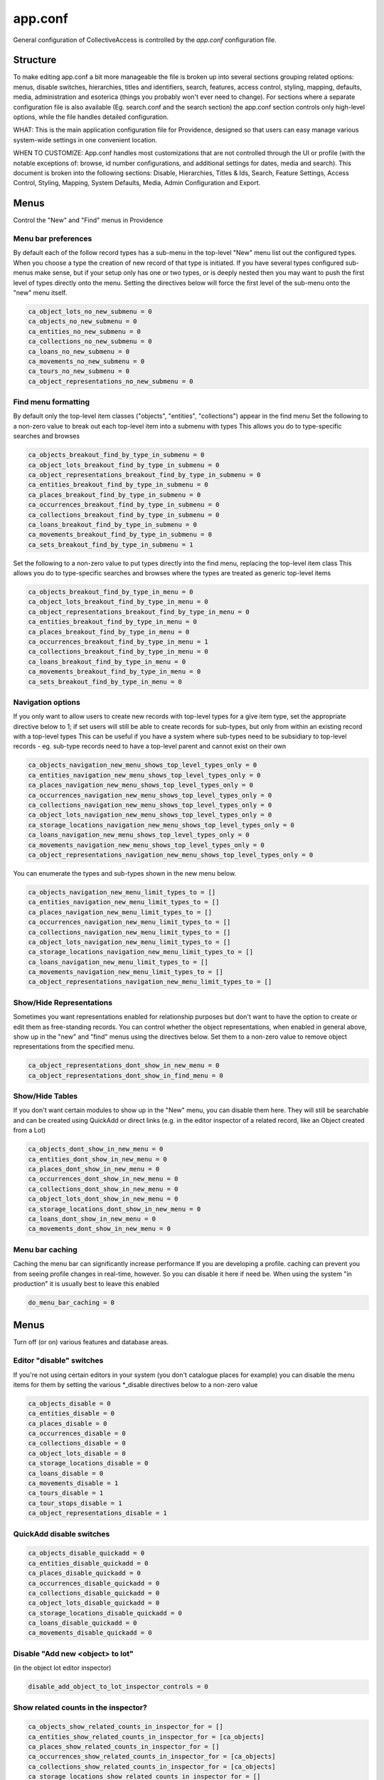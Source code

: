 app.conf
========

General configuration of CollectiveAccess is controlled by the *app.conf* configuration file.

Structure
-----------
To make editing app.conf a bit more manageable the file is broken up into several sections grouping related options: menus, disable switches, hierarchies, titles and identifiers, search, features, access control, styling, mapping, defaults, media, administration and esoterica (things you probably won't ever need to change). For sections where a separate configuration file is also available (Eg. search.conf and the search section) the app.conf section controls only high-level options, while the  file handles detailed configuration.


WHAT: This is the main application configuration file for Providence, designed so that users can easy manage various system-wide settings in one convenient location.

WHEN TO CUSTOMIZE:  App.conf handles most customizations that are not controlled through the UI or profile (with the notable exceptions of: browse, id number configurations, and additional settings for dates, media and search). This document is broken into the following sections: Disable, Hierarchies, Titles & Ids, Search, Feature Settings, Access Control, Styling, Mapping, System Defaults, Media, Admin Configuration and Export.


Menus
-----

Control the "New" and "Find" menus in Providence


Menu bar preferences
^^^^^^^^^^^^^^^^^^^^


By default each of the follow record types has a sub-menu in the top-level "New" menu
list out the configured types. When you choose a type the creation of new record of that type
is initiated. If you have several types configured sub-menus make sense, but if your setup only
has one or two types, or is deeply nested then you may want to push the first level of types
directly onto the menu. Setting the directives below will force the first level of the sub-menu onto
the "new" menu itself.

.. code-block:: none

	ca_object_lots_no_new_submenu = 0
	ca_objects_no_new_submenu = 0
	ca_entities_no_new_submenu = 0
	ca_collections_no_new_submenu = 0
	ca_loans_no_new_submenu = 0
	ca_movements_no_new_submenu = 0
	ca_tours_no_new_submenu = 0
	ca_object_representations_no_new_submenu = 0

Find menu formatting
^^^^^^^^^^^^^^^^^^^^

By default only the top-level item classes ("objects", "entities", "collections") appear in the find menu
Set the following to a non-zero value to break out each top-level item into a submenu with types
This allows you do to type-specific searches and browses

.. code-block:: none

	ca_objects_breakout_find_by_type_in_submenu = 0
	ca_object_lots_breakout_find_by_type_in_submenu = 0
	ca_object_representations_breakout_find_by_type_in_submenu = 0
	ca_entities_breakout_find_by_type_in_submenu = 0
	ca_places_breakout_find_by_type_in_submenu = 0
	ca_occurrences_breakout_find_by_type_in_submenu = 0
	ca_collections_breakout_find_by_type_in_submenu = 0
	ca_loans_breakout_find_by_type_in_submenu = 0
	ca_movements_breakout_find_by_type_in_submenu = 0
	ca_sets_breakout_find_by_type_in_submenu = 1

Set the following to a non-zero value to put types directly into the find menu, replacing the top-level item class
This allows you do to type-specific searches and browses where the types are treated as generic top-level items

.. code-block:: none

	ca_objects_breakout_find_by_type_in_menu = 0
	ca_object_lots_breakout_find_by_type_in_menu = 0
	ca_object_representations_breakout_find_by_type_in_menu = 0
	ca_entities_breakout_find_by_type_in_menu = 0
	ca_places_breakout_find_by_type_in_menu = 0
	ca_occurrences_breakout_find_by_type_in_menu = 1
	ca_collections_breakout_find_by_type_in_menu = 0
	ca_loans_breakout_find_by_type_in_menu = 0
	ca_movements_breakout_find_by_type_in_menu = 0
	ca_sets_breakout_find_by_type_in_menu = 0

Navigation options
^^^^^^^^^^^^^^^^^^

If you only want to allow users to create new records with top-level types for
a give item type, set the appropriate directive below to 1; if set users will still be able
to create records for sub-types, but only from within an existing record with a top-level types
This can be useful if you have a system where sub-types need to be subsidiary to top-level records -
eg. sub-type records need to have a top-level parent and cannot exist on their own

.. code-block:: none

	ca_objects_navigation_new_menu_shows_top_level_types_only = 0
	ca_entities_navigation_new_menu_shows_top_level_types_only = 0
	ca_places_navigation_new_menu_shows_top_level_types_only = 0
	ca_occurrences_navigation_new_menu_shows_top_level_types_only = 0
	ca_collections_navigation_new_menu_shows_top_level_types_only = 0
	ca_object_lots_navigation_new_menu_shows_top_level_types_only = 0
	ca_storage_locations_navigation_new_menu_shows_top_level_types_only = 0
	ca_loans_navigation_new_menu_shows_top_level_types_only = 0
	ca_movements_navigation_new_menu_shows_top_level_types_only = 0
	ca_object_representations_navigation_new_menu_shows_top_level_types_only = 0

You can enumerate the types and sub-types shown in the new menu below.

.. code-block:: none

	ca_objects_navigation_new_menu_limit_types_to = []
	ca_entities_navigation_new_menu_limit_types_to = []
	ca_places_navigation_new_menu_limit_types_to = []
	ca_occurrences_navigation_new_menu_limit_types_to = []
	ca_collections_navigation_new_menu_limit_types_to = []
	ca_object_lots_navigation_new_menu_limit_types_to = []
	ca_storage_locations_navigation_new_menu_limit_types_to = []
	ca_loans_navigation_new_menu_limit_types_to = []
	ca_movements_navigation_new_menu_limit_types_to = []
	ca_object_representations_navigation_new_menu_limit_types_to = []


Show/Hide Representations
^^^^^^^^^^^^^^^^^^^^^^^^^

Sometimes you want representations enabled for relationship purposes but don't want
to have the option to create or edit them as free-standing records. You can control
whether the object representations, when enabled in general above, show up in the "new"
and "find" menus using the directives below. Set them to a non-zero value to remove
object representations from the specified menu.

.. code-block:: none

	ca_object_representations_dont_show_in_new_menu = 0
	ca_object_representations_dont_show_in_find_menu = 0


Show/Hide Tables
^^^^^^^^^^^^^^^^

If you don't want certain modules to show up in the "New" menu, you can disable them
here. They will still be searchable and can be created using QuickAdd or direct links
(e.g. in the editor inspector of a related record, like an Object created from a Lot)

.. code-block:: none

	ca_objects_dont_show_in_new_menu = 0
	ca_entities_dont_show_in_new_menu = 0
	ca_places_dont_show_in_new_menu = 0
	ca_occurrences_dont_show_in_new_menu = 0
	ca_collections_dont_show_in_new_menu = 0
	ca_object_lots_dont_show_in_new_menu = 0
	ca_storage_locations_dont_show_in_new_menu = 0
	ca_loans_dont_show_in_new_menu = 0
	ca_movements_dont_show_in_new_menu = 0

Menu bar caching
^^^^^^^^^^^^^^^^

Caching the menu bar can significantly increase performance
If you are developing a profile. caching can prevent you from seeing profile
changes in real-time, however. So you can disable it here if need be. When using
the system "in production" it is usually best to leave this enabled

.. code-block:: none

	do_menu_bar_caching = 0

Menus
-----

Turn off (or on) various features and database areas.

Editor "disable" switches
^^^^^^^^^^^^^^^^^^^^^^^^^

If you're not using certain editors in your system (you don't catalogue places for example)
you can disable the menu items for them by setting the various \*_disable directives below to a non-zero value

.. code-block:: none

	ca_objects_disable = 0
	ca_entities_disable = 0
	ca_places_disable = 0
	ca_occurrences_disable = 0
	ca_collections_disable = 0
	ca_object_lots_disable = 0
	ca_storage_locations_disable = 0
	ca_loans_disable = 0
	ca_movements_disable = 1
	ca_tours_disable = 1
	ca_tour_stops_disable = 1
	ca_object_representations_disable = 1

QuickAdd disable switches
^^^^^^^^^^^^^^^^^^^^^^^^^

.. code-block:: none

	ca_objects_disable_quickadd = 0
	ca_entities_disable_quickadd = 0
	ca_places_disable_quickadd = 0
	ca_occurrences_disable_quickadd = 0
	ca_collections_disable_quickadd = 0
	ca_object_lots_disable_quickadd = 0
	ca_storage_locations_disable_quickadd = 0
	ca_loans_disable_quickadd = 0
	ca_movements_disable_quickadd = 0

Disable "Add new <object> to lot"
^^^^^^^^^^^^^^^^^^^^^^^^^^^^^^^^^
(in the object lot editor inspector)

.. code-block:: none

	disable_add_object_to_lot_inspector_controls = 0

Show related counts in the inspector?
^^^^^^^^^^^^^^^^^^^^^^^^^^^^^^^^^^^^^

.. code-block:: none

	ca_objects_show_related_counts_in_inspector_for = []
	ca_entities_show_related_counts_in_inspector_for = [ca_objects]
	ca_places_show_related_counts_in_inspector_for = []
	ca_occurrences_show_related_counts_in_inspector_for = [ca_objects]
	ca_collections_show_related_counts_in_inspector_for = [ca_objects]
	ca_storage_locations_show_related_counts_in_inspector_for = []
	ca_loans_show_related_counts_in_inspector_for = []
	ca_movements_show_related_counts_in_inspector_for = []
	ca_tour_stops_show_related_counts_in_inspector_for = []

Show "add child record" control in editor inspector?
^^^^^^^^^^^^^^^^^^^^^^^^^^^^^^^^^^^^^^^^^^^^^^^^^^^^

.. code-block:: none

	ca_objects_show_add_child_control_in_inspector = 0
	ca_entities_show_add_child_control_in_inspector = 0
	ca_places_show_add_child_control_in_inspector = 1
	ca_occurrences_show_add_child_control_in_inspector = 0
	ca_collections_show_add_child_control_in_inspector = 1
	ca_storage_locations_show_add_child_control_in_inspector = 1
	ca_loans_show_add_child_control_in_inspector = 0
	ca_movements_show_add_child_control_in_inspector = 0
	ca_tour_stops_show_add_child_control_in_inspector = 0

Set duplication disable
^^^^^^^^^^^^^^^^^^^^^^^

If you want to disable the ability to duplicate all items in a set across the board set this

.. code-block:: none

	ca_sets_disable_duplication_of_items = 0

Set type controls
^^^^^^^^^^^^^^^^^

.. code-block:: none

	enable_set_type_controls = 0

Hierarchies
-----------

Settings for hierarchical properties and display.

Strict type hierarchies
^^^^^^^^^^^^^^^^^^^^^^^

When fully enabled, top-level records may only be created with top-level types, and sub-records may only be created
with types that are direct sub-types of the parent's type. This ensures conformance with the type hierarchy. So
if you have an object type hierarchy like this:

Book
	Page
		Figure
			Frontspiece

... then top-level records can only be of type "Book." Sub-records of books may only be "Page" or "Frontspiece";
and sub-records of "Page" can be "Figure." "Frontspiece" may not take sub-records.

We partially enabled, top-level records may only be created with top-level types, but sub-records may be of *any*
type below the top-level type, not just direct sub-types. In the example above, the sub-records of a "book" can be
of type "Page", "Figure" or Frontspiece; sub-records of a "Page" may be only of type "Figure."

When disabled, all types are allowed anywhere.

The type hierarchy behavior can be independently for each type of hierarchical record.
Set to 1 to fully enable, 0 to disable and ~ (tilde character) to partially enable restrictions.

.. code-block:: none

	ca_objects_enforce_strict_type_hierarchy = 0
	ca_entities_enforce_strict_type_hierarchy = 0
	ca_places_enforce_strict_type_hierarchy = 0
	ca_occurrences_enforce_strict_type_hierarchy = 0
	ca_collections_enforce_strict_type_hierarchy = 0
	ca_storage_locations_enforce_strict_type_hierarchy = 0
	ca_loans_enforce_strict_type_hierarchy = 0
	ca_tour_stops_enforce_strict_type_hierarchy = 0
	ca_list_items_enforce_strict_type_hierarchy = 0

Hierarchy browser items
^^^^^^^^^^^^^^^^^^^^^^^

.. code-block:: none

	ca_objects_hierarchy_browser_display_settings = ^ca_objects.preferred_labels.name (^ca_objects.idno)
	ca_object_lots_hierarchy_browser_display_settings = ^ca_object_lots.preferred_labels (^ca_object_lots.idno_stub)
	ca_entities_hierarchy_browser_display_settings = ^ca_entities.preferred_labels (^ca_entities.idno)
	ca_places_hierarchy_browser_display_settings = ^ca_places.preferred_labels (^ca_places.idno)
	ca_occurrences_hierarchy_browser_display_settings = ^ca_occurrences.preferred_labels (^ca_occurrences.idno)
	ca_collections_hierarchy_browser_display_settings = ^ca_collections.preferred_labels (^ca_collections.idno)
	ca_list_hierarchy_browser_display_settings = ^ca_lists.preferred_labels.name (^ca_lists.list_code)
	ca_list_items_hierarchy_browser_display_settings = ^ca_list_items.preferred_labels.name_plural (^ca_list_items.idno)
	ca_storage_locations_hierarchy_browser_display_settings = ^ca_storage_locations.preferred_labels (^ca_storage_locations.idno)
	ca_tour_stops_hierarchy_browser_display_settings = ^ca_tour_stops.preferred_labels (^ca_tour_stops.idno)
	ca_relationship_types_hierarchy_browser_display_settings = ^ca_relationship_types.preferred_labels (^ca_relationship_types.type_code)
	ca_loans_hierarchy_browser_display_settings = ^ca_loans.preferred_labels (^ca_loans.idno)
	ca_movements_hierarchy_browser_display_settings = ^ca_movements.preferred_labels (^ca_movements.idno)

.. code-block:: none

	ca_objects_hierarchy_browser_sort_values = [ca_objects.idno_sort]
	ca_objects_hierarchy_browser_sort_direction = asc
	ca_object_lots_hierarchy_browser_sort_values = [ca_object_lots.idno_stub_sort]
	ca_object_lots_hierarchy_browser_sort_direction = asc
	ca_entities_hierarchy_browser_sort_values = [ca_entities.preferred_labels.surname, ca_entities.preferred_labels.forename]
	ca_entities_hierarchy_browser_sort_direction = asc
	ca_places_hierarchy_browser_sort_values = [ca_places.rank, ca_places.preferred_labels.name_sort]
	ca_places_hierarchy_browser_sort_direction = asc
	ca_occurrences_hierarchy_browser_sort_values = [ca_occurrences.preferred_labels.name_sort]
	ca_occurrences_hierarchy_browser_sort_direction = asc
	ca_collections_hierarchy_browser_sort_values = [ca_collections.rank, ca_collections.preferred_labels.name_sort]
	ca_collections_hierarchy_browser_sort_direction = asc
	ca_list_items_hierarchy_browser_sort_values = [ca_list_items.preferred_labels.name_sort_plural]
	ca_list_items_hierarchy_browser_sort_direction = asc
	ca_list_items_hierarchy_browser_disabled_items_mode = disabled
	ca_storage_locations_hierarchy_browser_sort_values = [ca_storage_locations.rank, ca_storage_locations.preferred_labels.name_sort]
	ca_storage_locations_hierarchy_browser_sort_direction = asc
	ca_storage_locations_hierarchy_browser_disabled_items_mode = disabled
	ca_tour_stops_hierarchy_browser_sort_values = [ca_tour_stops.preferred_labels.name_sort]
	ca_tour_stops_hierarchy_browser_sort_direction = asc
	ca_relationship_types_hierarchy_browser_sort_values = [ca_relationship_types.preferred_labels.typename]
	ca_relationship_types_hierarchy_browser_sort_direction = asc
	ca_loans_hierarchy_browser_sort_values = [ca_loans.preferred_labels.name_sort]
	ca_loans_hierarchy_browser_sort_direction = asc
	ca_movements_hierarchy_browser_sort_values = [ca_movements.preferred_labels.name_sort]
	ca_movements_hierarchy_browser_sort_direction = asc

Collection hierarchies on the Summary screen
^^^^^^^^^^^^^^^^^^^^^^^^^^^^^^^^^^^^^^^^^^^^

The summary screen includes a visual hierarchy by default for hierarchical collections.
Use these directives to set the sort value for the hierarchical display, as well as the display
template used for format data. If nothing is set below the system will default to the settings
outlined in ca_collections_hierarchy_browser_sort_values.

.. code-block:: none

	ca_collections_hierarchy_summary_display_settings =
	ca_collections_hierarchy_summary_sort_values =
	ca_objects_hierarchy_summary_display_settings =
	ca_collections_hierarchy_summary_show_full_object_hierarachy = 0

Show/Hide hierarchy root (Storage Locations & Places)
^^^^^^^^^^^^^^^^^^^^^^^^^^^^^^^^^^^^^^^^^^^^^^^^^^^^^

Hide hierarchy root for storage locations or places in New and Find screens
Note that if you haven't added any items to the hierarchies yet, enabling
this might prevent you from doing so (because you can't select a parent).

.. code-block:: none

	ca_storage_locations_hierarchy_browser_hide_root = 0
	ca_places_locations_hierarchy_browser_hide_root = 0

Show/Hide child records in search/browse results
^^^^^^^^^^^^^^^^^^^^^^^^^^^^^^^^^^^^^^^^^^^^^^^^

Normally all results, regardless of their position in a hierarchy are displayed
in search/browse results. Set this option for alternative policies. Possible
settings are:

.. csv-table::
   :widths: auto
   :header-rows: 1
   :file: configuration_app_conf_hierarchies_table.csv

"alwaysShow" is the default.

While this option may be set for any table, it is typically used only for objects.

.. code-block:: none

	ca_objects_children_display_mode_in_results = alwaysShow

Enable display of collections and objects as a single hierarchy
^^^^^^^^^^^^^^^^^^^^^^^^^^^^^^^^^^^^^^^^^^^^^^^^^^^^^^^^^^^^^^^

.. code-block:: none

	ca_objects_x_collections_hierarchy_enabled = 1
	ca_objects_x_collections_hierarchy_relationship_type =
	ca_objects_x_collections_hierarchy_disable_object_collection_idno_inheritance =

Titles + IDs
------------

Set whether or not titles and identifiers are required and unique.

Require input id number value to conform to format? (0=no, 1=yes)
^^^^^^^^^^^^^^^^^^^^^^^^^^^^^^^^^^^^^^^^^^^^^^^^^^^^^^^^^^^^^^^^^

.. code-block:: none

	require_valid_id_number_for_ca_objects = 0
	require_valid_id_number_for_ca_object_lots = 0
	require_valid_id_number_for_ca_entities = 1
	require_valid_id_number_for_ca_places = 1
	require_valid_id_number_for_ca_collections = 1
	require_valid_id_number_for_ca_occurrences = 1
	require_valid_id_number_for_ca_loans = 0
	require_valid_id_number_for_ca_movements = 0
	require_valid_id_number_for_ca_tours = 0
	require_valid_id_number_for_ca_tour_stops = 0
	require_valid_id_number_for_ca_object_representations = 0
	require_valid_id_number_for_ca_storage_locations = 0

Allow dupe id numbers? (0=no, 1=yes)
^^^^^^^^^^^^^^^^^^^^^^^^^^^^^^^^^^^^

.. code-block:: none

	allow_duplicate_id_number_for_ca_objects = 1
	allow_duplicate_id_number_for_ca_object_lots = 1
	allow_duplicate_id_number_for_ca_entities = 1
	allow_duplicate_id_number_for_ca_places = 1
	allow_duplicate_id_number_for_ca_collections= 1
	allow_duplicate_id_number_for_ca_occurrences= 1
	allow_duplicate_id_number_for_ca_list_items= 1
	allow_duplicate_id_number_for_ca_loans= 0
	allow_duplicate_id_number_for_ca_movements= 0
	allow_duplicate_id_number_for_ca_tours= 0
	allow_duplicate_id_number_for_ca_tour_stops= 0
	allow_duplicate_id_number_for_ca_object_representations = 1
	allow_duplicate_id_number_for_ca_storage_locations = 1

Allow dupe labels? (0=no, 1=yes)
^^^^^^^^^^^^^^^^^^^^^^^^^^^^^^^^
If set to no, then atttempting to save records with a label already
in use by another record will fail

.. code-block:: none

	allow_duplicate_labels_for_ca_objects = 1
	allow_duplicate_labels_for_ca_object_lots = 1
	allow_duplicate_labels_for_ca_entities = 0
	allow_duplicate_labels_for_ca_places = 1
	allow_duplicate_labels_for_ca_collections= 0
	allow_duplicate_labels_for_ca_occurrences= 0
	allow_duplicate_labels_for_ca_storage_locations= 1
	allow_duplicate_labels_for_ca_list_items= 1
	allow_duplicate_labels_for_ca_loans = 1
	allow_duplicate_labels_for_ca_movements= 1
	allow_duplicate_labels_for_ca_object_representations= 1
	allow_duplicate_labels_for_ca_relationship_types= 1
	allow_duplicate_labels_for_ca_set_items= 1
	allow_duplicate_labels_for_ca_search_forms= 1
	allow_duplicate_labels_for_ca_bundle_displays= 1
	allow_duplicate_labels_for_ca_metadata_alert_rules = 1
	allow_duplicate_labels_for_ca_editor_uis= 1
	allow_duplicate_labels_for_ca_editor_ui_screens= 1
	allow_duplicate_labels_for_ca_tours= 1
	allow_duplicate_labels_for_ca_tour_stops= 1

Entity dupe name?
^^^^^^^^^^^^^^^^^
Set this to 1 if you want to display a warning when a new entity with
a name that already exists (preferred or nonpreferred) is about to be created

.. code-block:: none

	ca_entities_warn_when_preferred_label_exists = 0

Require preferred label? (0=no, 1=yes)
^^^^^^^^^^^^^^^^^^^^^^^^^^^^^^^^^^^^^^

If set to yes, then attempting to save records without a preferred label
will fail. If set to no (default) then attempting to save a record without
a preferred label will automatically set the preferred label to "[BLANK]"

.. code-block:: none

	require_preferred_label_for_ca_objects = 0
	require_preferred_label_for_ca_object_lots = 0
	require_preferred_label_for_ca_entities = 0
	require_preferred_label_for_ca_places = 0
	require_preferred_label_for_ca_collections = 0
	require_preferred_label_for_ca_occurrences = 0
	require_preferred_label_for_ca_storage_locations = 0
	require_preferred_label_for_ca_list_items = 0
	require_preferred_label_for_ca_loans = 0
	require_preferred_label_for_ca_movements = 0
	require_preferred_label_for_ca_object_representations = 0
	require_preferred_label_for_ca_relationship_types = 0
	require_preferred_label_for_ca_set_items = 0
	require_preferred_label_for_ca_search_forms = 0
	require_preferred_label_for_ca_bundle_displays = 0
	require_preferred_label_for_ca_editor_uis = 0
	require_preferred_label_for_ca_editor_ui_screens = 0
	require_preferred_label_for_ca_tours = 0
	require_preferred_label_for_ca_tour_stops = 0

Require preferred label value be present in a list
^^^^^^^^^^^^^^^^^^^^^^^^^^^^^^^^^^^^^^^^^^^^^^^^^^

If set to a valid list code then any entered label value must match
a preferred label for an item in that list.

.. code-block:: none

	preferred_label_for_ca_objects_must_be_in_list =
	preferred_label_for_ca_object_lots_must_be_in_list =
	preferred_label_for_ca_entities_must_be_in_list =
	preferred_label_for_ca_places_must_be_in_list =
	preferred_label_for_ca_collections_must_be_in_list =
	preferred_label_for_ca_occurrences_must_be_in_list =
	preferred_label_for_ca_storage_locations_must_be_in_list =
	preferred_label_for_ca_list_items_must_be_in_list =
	preferred_label_for_ca_loans_must_be_in_list =
	preferred_label_for_ca_movements_must_be_in_list =
	preferred_label_for_ca_object_representations_must_be_in_list =
	preferred_label_for_ca_relationship_types_must_be_in_list =
	preferred_label_for_ca_set_items_must_be_in_list =
	preferred_label_for_ca_search_forms_must_be_in_list =
	preferred_label_for_ca_bundle_displays_must_be_in_list =
	preferred_label_for_ca_editor_uis_must_be_in_list =
	preferred_label_for_ca_editor_ui_screens_must_be_in_list =
	preferred_label_for_ca_tours_must_be_in_list =
	preferred_label_for_ca_tour_stops_must_be_in_list =

Allow automated renumbering objects with lot idno + sequence number?
^^^^^^^^^^^^^^^^^^^^^^^^^^^^^^^^^^^^^^^^^^^^^^^^^^^^^^^^^^^^^^^^^^^^
(when object number don't conform to that format)

If you're managing lots with related object-level records and the lot and
object numbering get out of sync (because you change the lot number after
the fact, for example) then this can be useful. But it can also be dangerous in the
sense that letting cataloguers renumber sets of objects at a click may not be the
idea. Only enable this if you need it. Keep in mind that the automated renumbering format
is fixed at lot <lot identifier> + <separator> + <sequential number starting from one>. So if
your lot number is 2010.10 and your separator is '.', then objects will be numbered 2010.10.1,
2010.10.2, 2010.10.3, etc.

.. code-block:: none

	allow_automated_renumbering_of_objects_in_a_lot = 0

Label-less objects
^^^^^^^^^^^^^^^^^^

If you don't want to specify preferred labels for objects set this to a non-zero value
This can be useful for collections where individual items lack working names, such as in
paleontology.

.. code-block:: none

	ca_objects_dont_use_labels = 0

Label-specific sort
^^^^^^^^^^^^^^^^^^^

Set to assume a specific language when generating sortable titles regardless of the locale set for the title. This can be useful when content
has been entered specific (or accurate) locale settings. The value can be a specific locale (Ex. "en_US") or a language code (Ex. "en")

.. code-block:: none

	use_locale_for_sortable_titles =

Search
------

Search engine configuration
^^^^^^^^^^^^^^^^^^^^^^^^^^^

.. code-block:: none

	search_engine_plugin = SqlSearch

Browse Panel Styles
^^^^^^^^^^^^^^^^^^^
(for best results, choose a number between 1 and 5)

.. code-block:: none

	browse_row_size = 4

Quicksearch - order and results ("live" search in search box in header)
^^^^^^^^^^^^^^^^^^^^^^^^^^^^^^^^^^^^^^^^^^^^^^^^^^^^^^^^^^^^^^^^^^^^^^^

What sorts of results does Quicksearch return?
List table names here to include them in the search, in the order they should appear. This is only the default
display configuration, which can be overriden by user preferences. Syntax is ca_table/type, i.e ca_objects/video

.. code-block:: none

	quicksearch_default_results = [ca_objects, ca_entities, ca_places, ca_occurrences, ca_collections, ca_object_lots, ca_storage_locations, ca_loans, ca_movements, ca_tours, ca_tour_stops]

Quicksearch - break out by type?
^^^^^^^^^^^^^^^^^^^^^^^^^^^^^^^^

What table types are broken out in the result list? Syntax is list within square brackets, i.e [ca_objects, ca_entities]

.. code-block:: none

	quicksearch_breakout_by_type =

Restrict facets shown to specific facet groups?

.. code-block:: none

	<table_name>_browse_facet_group limits facets on the main browse landing page
	<table_name>_refine_facet_group limits facets in the "refine" browse on detail pages
	<table_name>_search_refine_facet_group limits facets in the "refine" browse on search results

.. code-block:: none

	ca_objects_browse_facet_group = main
	ca_objects_refine_facet_group = refine
	ca_objects_search_refine_facet_group = refine

One table search
^^^^^^^^^^^^^^^^

If set to a controller in the "find" module, will use that for quicksearch rather
than the regular "Quicksearch" controller. This is useful for having the Quicksearch
operate on a single table

.. code-block:: none

	one_table_search =

Out of process search indexing
^^^^^^^^^^^^^^^^^^^^^^^^^^^^^^
Switch to disable out of process search indexing

.. code-block:: none

	disable_out_of_process_search_indexing = 0

Hostname to use when triggering out of process indexing
By default the site hostname configured in setup.php is used but you can override it
here if the hostname resolvable on the server differs from that used for incoming requests
out_of_process_search_indexing_hostname =

Caption formatting for search/browse "thumbnail" results
^^^^^^^^^^^^^^^^^^^^^^^^^^^^^^^^^^^^^^^^^^^^^^^^^^^^^^^^

Set a display template here to customize display of captions under thumbnails in the thumbnail result view. The
template will be evaluated relative to each record in the result set.

.. code-block:: none

	ca_objects_results_thumbnail_caption_template = ^ca_objects.preferred_labels.name%truncate=27&ellipsis=1<br/><l>^ca_objects.idno</l>
	ca_occurrences_results_thumbnail_caption_template = ^ca_occurrences.preferred_labels.name%truncate=27&ellipsis=1<br/><l>^ca_occurrences.idno</l>
	ca_entities_results_thumbnail_caption_template = ^ca_entities.preferred_labels.name%truncate=27&ellipsis=1<br/><l>^ca_entities.idno</l>
	ca_collections_results_thumbnail_caption_template = ^ca_collections.preferred_labels.name%truncate=27&ellipsis=1<br/><l>^ca_collections.idno</l>

Features
--------

Settings related to various features such as: location tracking, deaccessioning, WorldCat, check in/check out and more.

Location tracking options
^^^^^^^^^^^^^^^^^^^^^^^^^

Direct object-location reference storage location tracking
(also set this for movement-based storage location tracking)

.. code-block:: none

	object_storage_location_tracking_relationship_type =

Movement-based storage location tracking
^^^^^^^^^^^^^^^^^^^^^^^^^^^^^^^^^^^^^^^^

.. code-block:: none

	movement_storage_location_tracking_relationship_type =
	movement_object_tracking_relationship_type =
	record_movement_information_when_moving_storage_location = 0
	movement_storage_location_date_element =

Deaccession options
^^^^^^^^^^^^^^^^^^^

.. code-block:: none

	deaccession_force_access_private = 1
	deaccession_dont_allow_editing = 0
	deaccession_use_disposal_date = 1

Library-style check-out of objects
^^^^^^^^^^^^^^^^^^^^^^^^^^^^^^^^^^
.. code-block:: none

	enable_library_services = 0
	enable_object_checkout = 0

User generated content
^^^^^^^^^^^^^^^^^^^^^^

.. code-block:: none

	enable_user_generated_content = 1

ResourceSpace import
^^^^^^^^^^^^^^^^^^^^
The ResourceSpace data importer allows records and media to be imported from a ResourceSpace Installation
The importer connects using a username and API Key that is unique to that user and can be found in the
edit user page under the Admin > Manage Users tab in ResourceSapce

Also required is the base URL for your ResourceSpace installation which all API calls are based on
This should be your root url + /api/

.. code-block:: none

	resourcespace_apis = {
		EXAMPLE_CARE_SYSTEM = {
			resourcespace_label = ,
			resourcespace_base_api_url = ,
			resourcespace_user =
		}
	}

WorldCat import
^^^^^^^^^^^^^^^

The data importer can access OCLC WorldCat via either their web service API or Z39.50 service.
Using the web service API requires that PHP be installed with libCURL support. Using Z39.50
requires that PHP be built with libyaz support (http://www.indexdata.com/yaz). Many PHP installations
have libCURL installed by default; most do not have libyaz installed.

The importer will connect ia Z39.50 if a username and password are configured below and libyaz is available, otherwise
the web service API will be used as a fallback, assuming a valid API key is configured below and libCURL is available.

.. code-block:: none

	worldcat_api_key = MY_WORLDCAT_API_KEY
	worldcat_z39.50_user =
	worldcat_z39.50_password =

Optionally mark WorldCat items already present in system using ISBN
To enable set "worlcat_isbn_element_code" to the ca_objects metadata element code containing the ISBN code for the book.
worlcat_isbn_element_code =

Display template used to format "ISBN present" message. Evaluated relative to the existing object.
You can use standard display template codes (eg. ^ca_objects.idno) to display details about the match.

.. code-block:: none

	worlcat_isbn_exists_template = <span class="caWorldCatExistingObjectIcon"><l><i class="fa fa-external-link" aria-hidden="true"></i></span></l>

Template formatting the "key" displayed below WorldCat query results. Use this to define any icons used  in the "worlcat_isbn_exists_template"

.. code-block:: none

	worlcat_isbn_exists_key = <div class="caWorldCatExistingObjectKey"><i class="fa fa-external-link" aria-hidden="true"></i> = Previously imported</div>

Taxonomy web services
^^^^^^^^^^^^^^^^^^^^^
To access the uBio taxonomic name service (http://www.ubio.org)
via a 'Taxonomy' attribute you must enter your uBio API keycode here
If you don't care about taxonomy (or even know what is it) then leave this as-is

.. code-block:: none

	ubio_keycode = enter_your_keycode_here

Flickr API
^^^^^^^^^^
.. code-block:: none

	flickr_api_key =

"Rich text" (aka. wysiwyg) editor options
^^^^^^^^^^^^^^^^^^^^^^^^^^^^^^^^^^^^^^^^^
You can read more about available text editor options here: http://docs.cksource.com/CKEditor_4.x/Developers_Guide/Toolbar

Defines options available in the toolbar

.. code-block:: none

	wysiwyg_editor_toolbar = {
		formatting = [Bold, Italic, Underline, Strike, -, Subscript, Superscript, Font, FontSize, TextColor],
		lists = [-, NumberedList, BulletedList, Outdent, Indent, Blockquote],
		links = [Link, Unlink, Anchor],
		misc = [SelectAll, Undo, Redo, -, Source, Maximize, Image, CALink]
	}

Defines options available in the toolbar

.. code-block:: none

	wysiwyg_content_editor_toolbar = {
		formatting = [Bold, Italic, Underline, Strike, -, Subscript, Superscript, Font, FontSize, TextColor],
		lists = [-, NumberedList, BulletedList, Outdent, Indent, Blockquote],
		links = [Link, Unlink, Anchor],
		misc = [SelectAll, Undo, Redo, -, Source, Maximize, Media, CALink]
	}

Enable dependent field visibility feature
^^^^^^^^^^^^^^^^^^^^^^^^^^^^^^^^^^^^^^^^^

See here for more information: http://docs.collectiveaccess.org/wiki/Dependent_Field_Visibility

.. code-block:: none

	enable_dependent_field_visibility = 0

Global template values (Pawtucket content management)
^^^^^^^^^^^^^^^^^^^^^^^^^^^^^^^^^^^^^^^^^^^^^^^^^^^^^

Globals are text values that may be set in the Pawtucket web UI and substituted
into any view template, including headers and footers. Values defined here
will be editable in the "Global Values Editor" (available to users with the can_edit_theme_global_values priv)
and usable in templates under their name (Eg. {{{operating_hours}}} in the example below).

Options controlling how the editor displays the value may be set for each global. Width and height control the size
of the element; usewysiwygeditor enables a "wysiwyg" rich text editor for formatted text.

.. code-block:: none

	global_template_values = {
		hours_of_operation = {
			name = Hours of operation,
			description = List current operating hours here,
			width = 600px,
			height = 150px,
			usewysiwygeditor = 0
		}
	}

Site page templates (Pawtucket content management)
^^^^^^^^^^^^^^^^^^^^^^^^^^^^^^^^^^^^^^^^^^^^^^^^^^

Allow PHP code in content-managed site pages

By default only value tags in the form {{{tag-name}}} are allowed in Pawtucket site page templates.
If you need the flexibility and power afforded by direct embedding of PHP code in your templates
set this option to a non-zero value. Note that enabling this option will allow execution of ANY
code embedded in the template on EVERY page load. Depending upon your point of view this is either a
feature or a security hole. It doesn't have to be a problem, but keep it in mind...

Note that this setting only affects page previews in Providence. To allow PHP code execution in Pawtucket
you must also set this option in your theme.

.. code-block:: none

	allow_php_in_site_page_templates = 0

Access Control
^^^^^^^^^^^^^^

Structural mechanisms that control who can see what, and how (optional).

Bundle-level access control
^^^^^^^^^^^^^^^^^^^^^^^^^^^

.. code-block:: none

	default_bundle_access_level = __CA_BUNDLE_ACCESS_EDIT__

Type-level access control
^^^^^^^^^^^^^^^^^^^^^^^^^

.. code-block:: none

	perform_type_access_checking = 0
	default_type_access_level = __CA_BUNDLE_ACCESS_EDIT__

Source-level access control
^^^^^^^^^^^^^^^^^^^^^^^^^^^

.. code-block:: none

	perform_source_access_checking = 0
	default_source_access_level = __CA_BUNDLE_ACCESS_EDIT__

Item-level access control
^^^^^^^^^^^^^^^^^^^^^^^^^

.. code-block:: none

	perform_item_level_access_checking = 0
	default_item_access_level = __CA_ACL_EDIT_DELETE_ACCESS__

You can control item-level access control support
for each type of item using these directives

.. code-block:: none

	ca_objects_dont_do_item_level_access_control = 0
	ca_object_lots_dont_do_item_level_access_control = 0
	ca_entities_dont_do_item_level_access_control = 0
	ca_places_dont_do_item_level_access_control = 0
	ca_occurrences_dont_do_item_level_access_control = 0
	ca_collections_dont_do_item_level_access_control = 0
	ca_lists_dont_do_item_level_access_control = 0
	ca_list_items_dont_do_item_level_access_control = 0
	ca_loans_dont_do_item_level_access_control = 0
	ca_movements_dont_do_item_level_access_control = 0
	ca_object_representations_dont_do_item_level_access_control = 0
	ca_representation_annotations_dont_do_item_level_access_control = 0
	ca_storage_locations_dont_do_item_level_access_control = 0
	ca_tours_dont_do_item_level_access_control = 0
	ca_tour_stops_dont_do_item_level_access_control = 0

Defaults for collection-to-object ACL inheritance settings
	Set to 1 to make default to inherit; 0 for default to be no inheritance

.. code-block:: none

	ca_collections_acl_inherit_from_parent_default = 0
	ca_objects_acl_inherit_from_ca_collections_default = 0
	ca_objects_acl_inherit_from_parent_default = 0

Administrator
^^^^^^^^^^^^^
User_id to consider "administrator" - not subject to access control measures.
By default, user_id=1 is considered administrator for convenience and compatbility with older
installations. You can make any user_id "administrator" if you want, however, if disable this completely
by setting it to a blank value.

.. code-block:: none

	administrator_user_id = 1

email user when account is activated in Manage > Access control?

.. code-block:: none

	email_user_when_account_activated = 0

Set Access
^^^^^^^^^^
If you want all users to see all sets regardless of ownership or access control set this to one
(Yes, some people apparently want to do this)

.. code-block:: none

	ca_sets_all_users_see_all_sets = 0

"Access" inheritance
^^^^^^^^^^^^^^^^^^^^
Allows child records to receive the "access" field value of their immediate parent. This can be useful when
you generally want child record access to mirror that of the parent, but with occasional cataloguer-defined exceptions

Currently only supported for ca_objects

.. code-block:: none

	ca_objects_allow_access_inheritance = 0

Default inheritance status for newly created ca_objects records

.. code-block:: none

	ca_objects_access_inheritance_default = 1

Styling
-------
Controls for visual elements such as logos, colors, etc. within the application and exported reports and labels

Theme configuration
^^^^^^^^^^^^^^^^^^^
To display your logo in the menu bar, upload it to the graphics/logos/ folder in the Default theme
directory and enter the filename below.  For the best results, your logo must not exceed
45 pixels in height.  To change the menu color, enter the six digit HTML color code below
and omit the leading '' sign.

.. code-block:: none

	header_img = menu_logo.png
	menu_color = ffffff
	footer_color = ffffff
	login_logo = ca_logo.png

Search Result Reporting configuration
^^^^^^^^^^^^^^^^^^^^^^^^^^^^^^^^^^^^^

To display your logo at the top of a PDF report, upload it to the graphics/logos/ folder in all themes
directory and enter the filename below.  To change the header color (report_color) and header text color (report_text_color), enter the six digit HTML color code below
and omit the leading '' sign.

.. code-block:: none

	report_header_enabled = 1
	report_img = menu_logo.png
	report_color = FFFFFF
	report_text_color = 000000

The following options control what additional information can be printed on your PDF reports. Enter a non-zero
value to include the following information.

.. code-block:: none

	report_show_timestamp = 1
	report_show_number_results = 1
	report_representation_version = preview
	report_show_search_term = 1

Record PDF Summary configuration
^^^^^^^^^^^^^^^^^^^^^^^^^^^^^^^^
To display your logo at the top of a PDF report, upload it to the graphics/logos/ folder in all themes
directory and enter the filename below.  To change the header color (summary_color) and header text color (summary_text_color), enter the six digit HTML color code below
and omit the leading '' sign.

.. code-block:: none

	summary_header_enabled = 1
	summary_page_numbers = 1
	summary_footer_enabled = 1
	summary_img = ca_wide.png
	summary_color = FFFFFF
	summary_text_color = 000000
	summary_footer_color = FFFFFF
	summary_footer_text_color = 000000

The following options control what additional information can be printed on your PDF summary. Enter a non-zero
value to include the following information.

.. code-block:: none

	summary_show_identifier = 1
	summary_show_timestamp = 1

/\* Image path for icon to display when no image is available in thumbnail view \*/
/\* Image must be uploaded to graphics/buttons in your theme folder \*/

.. code-block:: none

	no_image_icon = glyphicons_138_picture.png

Print labels (ie. stickers)
^^^^^^^^^^^^^^^^^^^^^^^^^^^
As of CollectiveAccess version 1.5 a new label generator is available that is easier to
configure and customize. The new generator uses HTML/CSS to specify the layout of label formats,
unlike the old system which uses a set of complex configuration files. Any existing
label formats you wish to use with the new generator must be completely reimplemented. There is
no automated conversion process.

.. code-block:: none

	Set this if you want a dashed border around all printed labels
	add_print_label_borders = 0

Annotation options
^^^^^^^^^^^^^^^^^^
element code of ca_representation_annotation list metadata element that should be used to classify and color code annotations

.. code-block:: none

	annotation_class_element =

Additional theme
^^^^^^^^^^^^^^^^
theme to use when user is not logged in (when they're logged in their preferred theme is used)

.. code-block:: none

	theme = default
	themes_directory = <ca_base_dir>/themes
	themes_url = <ca_url_root>/themes
	views_directory = <themes_directory>/<theme>/views

Mapping
-------

Settings for GeoNames and Mapping plugins (Google Maps/Open Layers)


GeoNames web services
^^^^^^^^^^^^^^^^^^^^^

To access the GeoNames services for geographic names
via a 'GeoNames' attribute you must enter your GeoNames username and password
here. You can get a free account at http://www.geonames.org/login. After
you confirmed your registration you have to enable your account for web
service usage at http://www.geonames.org/manageaccount, otherwise the search
won't return any results.
If you don't care about GeoNames (or even know what is it) then leave this as-is

.. code-block:: none

	geonames_user = enter_your_username_here

The api.geonames.org URL should not be changed if you're using the free GeoNames
web service. The free offering should be sufficient for most users. If you have
a paid/premium account, geonames provides you with a list of additional hostnames
available for use over https here: http://www.geonames.org/account
Enter one of those hostnames to make use of your premium subscription

.. code-block:: none

	geonames_api_base_url = http://api.geonames.org

Mapping plugins
^^^^^^^^^^^^^^^

Name of plugin class to use for mapping
	Currently supported values: OpenLayers, Leaflet

OpenLayers is deprecated. Use Leaflet unless you have a reason to do otherwise.
mapping_plugin = Leaflet

**Leaflet options**
Show zoom in/out control
``leaflet_maps_show_scale_controls = 1``

Path color for polygons and circles
``leaflet_maps_path_color = "0000cc"``

Path weight (in pixels) for polygons and circles
``leaflet_maps_path_weight = 2``

Path opacity for polygons and circles (0 is transparent, 1 is opaque)
``leaflet_maps_path_opacity = 0.6``

Fill color for polygons and circles
``leaflet_maps_fill_color = "ff0000"``

Fill opacity for polygons and circles (0 is transparent, 1 is opaque)
``leaflet_maps_fill_opacity = 0.1``

URL for base layer when using Leaflet mapping plugin
See https://leaflet-extras.github.io/leaflet-providers/preview/ for previews of various base maps

``leaflet_base_layer = https://maps.wikimedia.org/osm-intl/{z}/{x}/{y}{r}.png``

**OpenLayers options**
Tile to use for base layer; Ex. OpenLayers.Layer.OSM() [OpenStreetMaps] or OpenLayers.Layer.Stamen('toner') [Stamen 'Toner' theme]

``openlayers_base_layer = OpenLayers.Layer.OSM()``

Radius, in pixels, of plotted points

``openlayers_point_radius = 5``

Fill color (hex) for points and regions

``openlayers_fill_color = ffcc66``

Stroke width, in pixels, for points, regions and paths

``openlayers_stroke_width = 2``

Stroke color (hex) for points, regions and paths

``openlayers_stroke_color = ff9933``

 Fill color (hex) for points and regions when selected

``openlayers_fill_color_selected = 66ccff``

 Stroke color (hex) for points regions and paths when selected

``openlayers_stroke_color_selected = 3399ff``

**Generic mapping options**
Attribute object records to use to map search results

``ca_objects_map_attribute = georeference``

Defaults
--------

System defaults to control layouts, displays, templates and more.

Related item lookup settings
^^^^^^^^^^^^^^^^^^^^^^^^^^^^

.. code-block:: none

	ca_objects_lookup_settings = [<unit relativeTo='ca_objects'>^ca_object_representations.media.icon (^ca_objects.idno) ^ca_objects.preferred_labels</unit>]
	ca_objects_lookup_delimiter =
	ca_objects_lookup_relationship_type_position = right
	ca_objects_lookup_sort = _natural;ca_objects.idno_sort
	ca_objects_lookup_relationship_type_editable = 0

	ca_object_lots_lookup_settings = [^ca_object_lots.preferred_labels (^ca_object_lots.idno_stub)]
	ca_object_lots_lookup_delimiter = ➔
	ca_object_lots_lookup_relationship_type_position = right
	ca_object_lots_lookup_sort = _natural;ca_object_lots.idno_stub_sort
	ca_object_lots_lookup_relationship_type_editable = 0

	ca_entities_lookup_settings = [^ca_entities.preferred_labels]
	ca_entities_lookup_delimiter = ➔
	ca_entities_lookup_relationship_type_position = right
	ca_entities_lookup_sort = _natural;ca_entity_labels.name_sort
	ca_entities_lookup_relationship_type_editable = 0

	ca_places_lookup_settings =  [^ca_places.hierarchy.preferred_labels.name%maxLevelsFromBottom=4]
	ca_places_lookup_delimiter =  ➔
	ca_places_lookup_relationship_type_position = right
	ca_places_lookup_sort = _natural;ca_places.idno_sort
	ca_places_lookup_relationship_type_editable = 0

	ca_occurrences_lookup_settings = [^ca_occurrences.preferred_labels]
	ca_occurrences_lookup_delimiter = ➔
	ca_occurrences_lookup_relationship_type_position = right
	ca_occurrences_lookup_sort = _natural;ca_occurrences.idno_sort
	ca_occurrences_lookup_relationship_type_editable = 0

	ca_collections_lookup_settings = [^ca_collections.preferred_labels (^ca_collections.idno)]
	ca_collections_lookup_delimiter = ➔
	ca_collections_lookup_relationship_type_position = right
	ca_collections_lookup_sort = _natural;ca_collections.idno_sort
	ca_collections_lookup_relationship_type_editable = 0

	ca_storage_locations_lookup_settings = [^ca_storage_locations.hierarchy.preferred_labels.name]
	ca_storage_locations_lookup_delimiter = ➔
	ca_storage_locations_lookup_relationship_type_position = right
	ca_storage_locations_lookup_sort = _natural;ca_storage_locations.idno_sort
	ca_storage_locations_lookup_relationship_type_editable = 0

	ca_list_items_lookup_settings = [^ca_list_items.hierarchy.preferred_labels.name_plural]
	ca_list_items_lookup_delimiter = ➔
	ca_list_items_lookup_relationship_type_position = right
	ca_list_items_lookup_sort = _natural;ca_list_items.idno_sort
	ca_list_items_lookup_relationship_type_editable = 0

	ca_relationship_types_lookup_settings = [^ca_relationship_types.parent.preferred_labels ➔ ^ca_relationship_types.preferred_labels (^ca_relationship_types.type_code)]
	ca_relationship_types_lookup_delimiter = ➔
	ca_relationship_types_lookup_sort = _natural;ca_relationship_types.type_code

	ca_loans_lookup_settings = [^ca_loans.preferred_labels]
	ca_loans_lookup_delimiter = ➔
	ca_loans_lookup_relationship_type_position = right
	ca_loans_lookup_sort = _natural;ca_loans.idno_sort
	ca_loans_lookup_relationship_type_editable = 0

	ca_movements_lookup_settings = [^ca_movements.preferred_labels]
	ca_movements_lookup_delimiter = ➔
	ca_movements_lookup_relationship_type_position = right
	ca_movements_lookup_sort = _natural;ca_movements.idno_sort
	ca_movements_lookup_relationship_type_editable = 0

	ca_users_lookup_settings = [^ca_users.fname ^ca_users.lname (^ca_users.email)]
	ca_users_lookup_delimiter = ➔
	ca_users_lookup_sort = _natural;ca_users.user_name

	ca_user_groups_lookup_settings= [^ca_user_groups.name]
	ca_user_groups_lookup_delimiter = ➔
	ca_user_groups_lookup_sort = _natural;ca_user_groups.code

	ca_tours_lookup_settings = [^ca_tours.preferred_labels]
	ca_tours_lookup_delimiter = ➔
	ca_tours_lookup_sort = _natural;ca_tours.tour_code

	ca_tour_stops_lookup_settings = [^ca_tour_stops.preferred_labels]
	ca_tour_stops_lookup_delimiter = ➔
	ca_tour_stops_lookup_sort = _natural;ca_tour_stops.idno_sort
	ca_tour_stops_lookup_relationship_type_editable = 0

	ca_object_representations_lookup_settings = [^ca_object_representations.media.icon ^ca_object_representations.preferred_labels]
	ca_object_representations_lookup_delimiter = ➔
	ca_object_representations_lookup_sort = _natural;ca_object_representations.idno_sort
	ca_object_representations_lookup_relationship_type_editable = 0

	ca_representation_annotations_lookup_settings = [^ca_representation_annotations.preferred_labels.name]
	ca_representation_annotations_lookup_delimiter = ➔
	ca_representation_annotations_lookup_sort = _natural

	ca_sets_lookup_settings = [^ca_sets.preferred_labels.name (^ca_sets.set_code)]
	ca_sets_lookup_delimiter = ➔
	ca_sets_lookup_sort = _natural

	ca_object_checkouts_lookup_settings = [^ca_objects.preferred_labels.name (^ca_objects.idno) <i>Borrowed on ^ca_object_checkouts.checkout_date%timeOmit=1 by ^ca_users.fname ^ca_users.lname</i>]
	ca_object_checkouts_lookup_delimiter = ➔

Default bundle display templates for related bundles (Eg. ca_entities, ca_occurrences, etc.)
^^^^^^^^^^^^^^^^^^^^^^^^^^^^^^^^^^^^^^^^^^^^^^^^^^^^^^^^^^^^^^^^^^^^^^^^^^^^^^^^^^^^^^^^^^^^

.. code-block:: none

	ca_objects_default_bundle_display_template = <unit relativeTo="ca_objects"><l>^ca_objects.preferred_labels.name</l> (^relationship_typename)</unit>
	ca_entities_default_bundle_display_template = <unit relativeTo="ca_entities"><l>^ca_entities.preferred_labels.displayname</l> (^relationship_typename)</unit>
	ca_places_default_bundle_display_template = <unit relativeTo="ca_places"><l>^ca_places.preferred_labels.name</l> (^relationship_typename)</unit>
	ca_occurrences_default_bundle_display_template = <unit relativeTo="ca_occurrences"><l>^ca_occurrences.preferred_labels.name</l> (^relationship_typename)</unit>
	ca_object_lots_default_bundle_display_template = <unit relativeTo="ca_object_lots"><l>^ca_object_lots.preferred_labels.name</l> (^ca_object_lots.idno_stub)</unit>
	ca_storage_locations_default_bundle_display_template = <unit relativeTo="ca_storage_locations"><l>^ca_storage_locations.preferred_labels.name</l> (^relationship_typename)</unit>
	ca_loans_default_bundle_display_template = <unit relativeTo="ca_loans"><l>^ca_loans.preferred_labels.name</l> (^relationship_typename)</unit>
	ca_movements_default_bundle_display_template = <unit relativeTo="ca_movements"><l>^ca_movements.preferred_labels.name</l> (^relationship_typename)</unit>
	ca_object_representations_default_bundle_display_template = <unit relativeTo="ca_object_representations" delimiter="<br/>"><l>^ca_object_representations.media.thumbnail</l><br/><l>^ca_object_representations.preferred_labels.name</l> (^relationship_typename)</unit>
	ca_list_items_default_bundle_display_template = <unit relativeTo="ca_list_items"><l>^ca_list_items.preferred_labels.name_plural</l> (^relationship_typename)</unit>

Default template for media viewer caption
^^^^^^^^^^^^^^^^^^^^^^^^^^^^^^^^^^^^^^^^^
.. code-block:: none

	media_overlay_titlebar_template = "^ca_objects.preferred_labels.name <ifdef code='ca_objects.idno'>(^ca_objects.idno)</ifdef>"

Label type lists
^^^^^^^^^^^^^^^^

Labels, both preferred and non-preferred, for primary items (objects, entities, etc.)
can include a type. By default the range of types is defined by a list named for the item.
For objects, the types for preferred labels are object_label_types_preferred while the
non-preferred label types are defined by the object_label_types list. You can set other
lists for each kind of label below. If you don't want to use types for a given category of
label set it to an empty list.

.. code-block:: none

	ca_objects_preferred_label_type_list = object_label_types_preferred
	ca_objects_nonpreferred_label_type_list = object_label_types
	ca_object_lots_preferred_label_type_list = object_lot_label_types_preferred
	ca_object_lots_nonpreferred_label_type_list = object_lot_label_types
	ca_entities_preferred_label_type_list = entity_label_types_preferred
	ca_entities_nonpreferred_label_type_list = entity_label_types
	ca_places_preferred_label_type_list = place_label_types_preferred
	ca_places_nonpreferred_label_type_list = place_label_types
	ca_collections_preferred_label_type_list = collection_label_types_preferred
	ca_collections_nonpreferred_label_type_list = collection_label_types
	ca_occurrences_preferred_label_type_list = occurrence_label_types_preferred
	ca_occurrences_nonpreferred_label_type_list = occurrence_label_types
	ca_loans_preferred_label_type_list = loan_label_types_preferred
	ca_loans_nonpreferred_label_type_list = loan_label_types
	ca_movements_preferred_label_type_list = movement_label_types_preferred
	ca_movements_nonpreferred_label_type_list = movement_label_types
	ca_storage_locations_preferred_label_type_list = storage_location_label_types_preferred
	ca_storage_locations_nonpreferred_label_type_list = storage_location_label_types
	ca_list_items_preferred_label_type_list = list_item_label_types_preferred
	ca_list_items_nonpreferred_label_type_list = list_item_label_types
	ca_object_representations_preferred_label_type_list = object_representation_label_types_preferred
	ca_object_representations_nonpreferred_label_type_list = object_representation_label_types
	ca_representation_annotation_preferred_label_type_list = representation_annotation_label_types_preferred
	ca_representation_annotation_nonpreferred_label_type_list = representation_annotation_label_types

Default to summary when opening item for editing?
^^^^^^^^^^^^^^^^^^^^^^^^^^^^^^^^^^^^^^^^^^^^^^^^^

.. code-block:: none

	ca_objects_editor_defaults_to_summary_view = 0
	ca_object_lots_editor_defaults_to_summary_view = 0
	ca_entities_editor_defaults_to_summary_view = 0
	ca_places_editor_defaults_to_summary_view = 0
	ca_occurrences_editor_defaults_to_summary_view = 0
	ca_collections_editor_defaults_to_summary_view = 0
	ca_lists_editor_defaults_to_summary_view = 0
	ca_list_items_editor_defaults_to_summary_view = 0
	ca_loans_editor_defaults_to_summary_view = 0
	ca_movements_editor_defaults_to_summary_view = 0
	ca_storage_locations_editor_defaults_to_summary_view = 0
	ca_object_representations_editor_defaults_to_summary_view = 0
	ca_tours_editor_defaults_to_summary_view = 0
	ca_tour_stops_editor_defaults_to_summary_view = 0
	ca_representation_annotations_defaults_to_summary_view = 0

Find defaults
^^^^^^^^^^^^^

.. code-block:: none

	items_per_page_options_for_ca_objects_search = [12,24,36,48]
	items_per_page_default_for_ca_objects_search = 24
	view_default_for_ca_objects_search = list

	items_per_page_options_for_ca_object_lots_search = [15,30,45]
	items_per_page_default_for_ca_object_lots_search = 30
	view_default_for_ca_object_lots_search = list
	enable_full_thumbnail_result_views_for_ca_object_lots_search = 0

	items_per_page_options_for_ca_entities_search = [15,30,45]
	items_per_page_default_for_ca_entities_search = 30
	view_default_for_ca_entities_search = list
	enable_full_thumbnail_result_views_for_ca_entities_search = 0

	items_per_page_options_for_ca_places_search = [15,30,45]
	items_per_page_default_for_ca_places_search = 30
	view_default_for_ca_places_search = list

	items_per_page_options_for_ca_occurrences_search = [15,30,45]
	items_per_page_default_for_ca_occurrences_search = 30
	view_default_for_ca_occurrences_search = list
	enable_full_thumbnail_result_views_for_ca_occurrences_search = 0

	items_per_page_options_for_ca_collections_search = [15,30,45]
	items_per_page_default_for_ca_collections_search = 30
	view_default_for_ca_collections_search = list
	enable_full_thumbnail_result_views_for_ca_collections_search = 0

	items_per_page_options_for_ca_storage_locations_search = [15,30,45]
	items_per_page_default_for_ca_storage_locations_search = 30
	view_default_for_ca_storage_locations_search = list

	items_per_page_options_for_ca_objects_browse = [12,24,36,48]
	items_per_page_default_for_ca_objects_browse = 24
	view_default_for_ca_objects_browse = list

	items_per_page_options_for_ca_object_lots_browse = [15,30,45]
	items_per_page_default_for_ca_object_lots_browse = 30
	view_default_for_ca_object_lots_browse = list
	enable_full_thumbnail_result_views_for_ca_object_lots_browse = 0

	items_per_page_options_for_ca_entities_browse = [15,30,45]
	items_per_page_default_for_ca_entities_browse = 30
	view_default_for_ca_entities_browse = list
	enable_full_thumbnail_result_views_for_ca_entities_browse = 0

	items_per_page_options_for_ca_places_browse = [15,30,45]
	items_per_page_default_for_ca_places_browse = 30
	view_default_for_ca_places_browse = list

	items_per_page_options_for_ca_occurrences_browse = [15,30,45]
	items_per_page_default_for_ca_occurrences_browse = 30
	view_default_for_ca_occurrences_browse = list
	enable_full_thumbnail_result_views_for_ca_occurrences_browse = 0

	items_per_page_options_for_ca_collections_browse = [15,30,45]
	items_per_page_default_for_ca_collections_browse = 30
	view_default_for_ca_collections_browse = list
	enable_full_thumbnail_result_views_for_ca_collections_browse = 0

	items_per_page_options_for_ca_storage_locations_browse = [15,30,45]
	items_per_page_default_for_ca_storage_locations_browse = 30
	view_default_for_ca_storage_locations_browse = list

	items_per_page_options_for_ca_loans_browse = [15,30,45]
	items_per_page_default_for_ca_loans_browse = 30
	view_default_for_ca_loans_browse = list

	items_per_page_options_for_ca_movements_browse = [15,30,45]
	items_per_page_default_for_ca_movements_browse = 30
	view_default_for_ca_movements_browse = list

	items_per_page_options_for_ca_lists_browse = [15,30,45]
	items_per_page_default_for_ca_lists_browse = 30
	view_default_for_ca_lists_browse = list

	items_per_page_options_for_ca_list_items_browse = [15,30,45]
	items_per_page_default_for_ca_list_items_browse = 30
	view_default_for_ca_list_items_browse = list

	items_per_page_options_for_ca_tours_browse = [15,30,45]
	items_per_page_default_for_ca_tours_browse = 30
	view_default_for_ca_tours_browse = list

	items_per_page_options_for_ca_tour_stops_browse = [15,30,45]
	items_per_page_default_for_ca_tour_stops_browse = 30
	view_default_for_ca_tour_stops_browse = list

	items_per_page_options_for_ca_object_representations_browse = [15,30,45]
	items_per_page_default_for_ca_object_representations_browse = 30
	view_default_for_ca_object_representations_browse = list

Set item display templates
^^^^^^^^^^^^^^^^^^^^^^^^^^
Used to format records in set item lists when no specific formatting has been specified

.. code-block:: none

	ca_objects_set_item_display_template = ^ca_objects.preferred_labels.name (^ca_objects.idno)
	ca_object_lots_set_item_display_template = ^ca_object_lots.preferred_labels.name (^ca_object_lots.idno_stub)
	ca_entities_set_item_display_template = ^ca_entities.preferred_labels.displayname
	ca_places_set_item_display_template = ^ca_places.preferred_labels.name
	ca_occurrences_set_item_display_template = ^ca_occurrences.preferred_labels.name
	ca_collections_set_item_display_template = ^ca_collections.preferred_labels.name
	ca_loans_set_item_display_template = ^ca_loans.preferred_labels.name
	ca_movements_set_item_display_template = ^ca_movements.preferred_labels.name
	ca_storage_locations_set_item_display_template = ^ca_storage_locations.preferred_labels.name
	ca_object_representations_set_item_display_template = ^ca_object_representations.preferred_labels.name
	ca_list_items_set_item_display_template = ^ca_list_itmes.preferred_labels.name_plural (^ca_list_items.idno)
	ca_tours_set_item_display_template = ^ca_tours.preferred_labels.name
	ca_tour_stops_set_item_display_template = ^ca_tour_stops.preferred_labels.name

enable this to always show a default bundle preview for attribute bundles,
even if the display template for that particular element isn't set

.. code-block:: none

	always_show_bundle_preview_for_attributes = 0

Default type to use when creating sets
^^^^^^^^^^^^^^^^^^^^^^^^^^^^^^^^^^^^^^
(in search results "sets" options, for example)

.. code-block:: none

	ca_sets_default_type = user

Timecode output
^^^^^^^^^^^^^^^

Controls how timecode values are displayed
Valid settings are:

	- COLON_DELIMITED = format with colons. Ex. 1:20:10
	- HOURS_MINUTES_SECONDS = format with h/m/s labels. Ex. 1h 20m 10s
	- RAW = the number of seconds in the interval. Ex. 4810

.. code-block:: none

	timecode_output_format = COLON_DELIMITED

Currency settings
^^^^^^^^^^^^^^^^^

By default currency values using the "$" symbol are considered to be in US dollars.
You can change that here to another currency using its standard 3-letter code.
Ex. CDN = Canadian dollars

.. code-block:: none

	default_dollar_currency = USD

Length settings
^^^^^^^^^^^^^^^
Use Unicode fraction glyphs such as (ex. ¼) in place of the text equivalent (ex. 1/4)

As of version 1.7.6 these settings are DEPRECATED. In a future version these settings will be removed.
Use the settings in the dimensions.conf configuration file if possible.

.. code-block:: none

	use_unicode_fractions_for_measurements = 1
	force_use_of_fractions_for_measurements = 0

Record duplication
^^^^^^^^^^^^^^^^^^
By default duplicated records have the word "duplicate" appended to their preferred label. You can disable this behavior by setting this option.

.. code-block:: none

	dont_mark_duplicated_records_in_preferred_label = 0

Log options
^^^^^^^^^^^
By default a timestamp is shown for every change in the record-based change log.
Enable this to limit the display to the date of the change.

.. code-block:: none

	dont_show_timestamp_in_change_log = 0


When deleting an item it is possible to move any references to or from that item to another.
Alternatively references can be deleted with the item. The system-wide default behavior may be set here
and will be used when the user has not set a preference.
Valid options are "remove" or "transfer"
Note that you can set per-table defaults by prefacing "delete_reference_handling_default" with a table name.
(For example, "ca_objects_delete_reference_handling_default")

.. code-block:: none

	delete_reference_handling_default = remove

Components
^^^^^^^^^^^

.. code-block:: none

	ca_objects_container_types = []
	ca_objects_component_types = []
	ca_objects_component_display_settings = <l>^ca_objects.preferred_labels.name</l> (^ca_objects.idno)

Media
-----

Media processing tweaks
^^^^^^^^^^^^^^^^^^^^^^^
If you have the PECL Imagick extension installed on your server
and don't want to use it with CollectiveAccess (it has a bad habit of choking and crashing
on some types of files) you can force CA to ignore it by setting 'dont_use_imagick' to 1; leave it
set to zero if you want to use Imagick. When Imagick works, it performs well so you should give it a try
and see how it works before disabling support for it.

.. code-block:: none

	dont_use_imagick = 0


If you have ImageMagick or GraphicsMagick installed and PDFs are being inexplicably rejected try setting the corresponding
option to 1. It has been observed that ImageMagick chokes on some PDFs. Setting this option will force CA to use Zend_PDF
to identify uploaded PDF's, which often resolves the issues at the expense of greater memory consumption.

.. code-block:: none

	dont_use_imagemagick_to_identify_pdfs = 0
	dont_use_graphicsmagick_to_identify_pdfs = 0

If you're mostly dealing with large video files or images and don't care about PDF support (or you're using Graphics/ImageMagick
for identifying PDFs), you can disable Zend PDF support here. Zend PDF always tries to load the whole fine into memory,
which for video files can be several GB and usually results in memory_limit errors.

.. code-block:: none

	dont_use_zendpdf_to_identify_pdfs = 1

CollectiveAccess supports three methods for generating PDF output for download and printing: dompdf (slower; built-in),
wkhtmltopdf (faster; requires additional software installation) and phantomjs (faster; requires additional software installation).
By default it will favor using wkhtmltopdf if available, falling back to phantomjs and then to dompdf which is always available.

You can override the build in preference and force the use of a specific PDF generator by uncommenting and setting this
option to one of the following:

   - wkhtmltopdf
   - phantomjs
   - dompdf

.. code-block:: none

	use_pdf_renderer = wkhtmltopdf

Only media than can be identified by a plugin may be uploaded. If you want to be able to upload any file
and have it treated as media, even if the internals of the file cannot be parsed set this to a non-zero value.
When set the BinaryFile media plugin is enabled, which will store any unidentifiable uploaded file as binary data.
No previews or in-browser viewing will be possible for these files.

.. code-block:: none

	accept_all_files_as_media = 0

PHPs builtin function exif_read_data (http://php.net/manual/en/function.exif-read-data.php) is known to cause
unexpected crashes with some files in some versions of PHP, particularly those shipped with RedHat or CentOS Linux.
If you experience any weird behavior while processing large files with extensive EXIF metadata, try enabling this setting.
If enabled, CollectiveAccess tries to extract metadata using alternate sources like exiftool or GraphicsMagick.

.. code-block:: none

	dont_use_exif_read_data = 0

Alternatively if you experiencing out-of-memory issues while importing media it may well be due to very large EXIF
metadata blocked embedded in the file. You can limit the size of metadata to be imported here by specifying the threshold in bytes (Eg. 1048576 = 1mb)

.. code-block:: none

	dont_use_exif_read_data_if_larger_than = 2097152

Files with large embedded metadata blocks may cause out-of-memory errors and/or complicate backup of the datase. You can
limit the size of embedded metadata to be extracted during media loading here by specifying the threshold in bytes (Eg. 1048576 = 1mb)
Extraction of embedded metadata for media with metadata exceeding the threshold will be skipped. Set to zero or omit  if you want all metadata
regardless of length to be extracted.

.. code-block:: none

	dont_extract_embedded_media_metdata_when_length_exceeds = 2097152

If you wish to allow the importing of object representation media and icons via http, https and ftp urls set this to 1.
Letting users employ your CA installation as a proxy for downloading arbitrary URLs could be seen as a security hole in
some cases, so enable this option only if you really need it.

.. code-block:: none

	allow_fetching_of_media_from_remote_urls = 0

If you wish to allow the linking to existing object representations in the manner other relationships
set the relevant directives below to 1. Using representations as records that can be targets of
relationships can be confusing and, well, odd for many common setups. Still, when you need this behavior
you need it, so here it is :-)

.. code-block:: none

	ca_objects_allow_relationships_to_existing_representations = 0
	ca_object_lots_allow_relationships_to_existing_representations = 0
	ca_entities_allow_relationships_to_existing_representations = 0
	ca_places_allow_relationships_to_existing_representations = 0
	ca_occurrences_allow_relationships_to_existing_representations = 0
	ca_collections_allow_relationships_to_existing_representations = 0
	ca_storage_locations_allow_relationships_to_existing_representations = 0
	ca_list_items_allow_relationships_to_existing_representations = 0
	ca_loans_allow_relationships_to_existing_representations = 0
	ca_movements_allow_relationships_to_existing_representations = 0

If you have OpenCV (http://www.opencv.org) and PHP-facedetect (http://www.xarg.org/project/php-facedetect/) installed
on your server and want CA to try and crop images to include faces set this to a non-zero value. Note that detection
can slow image processing significantly and isn't 100% accurate.

.. code-block:: none

	enable_face_detection_for_images = 0

Video preview frame generation
^^^^^^^^^^^^^^^^^^^^^^^^^^^^^^
You can have CA generate preview frames from uploaded video
These settings control how (and if) the preview frames are generated

Should we generate frames? (Set to 1 for yes, 0 for no)

.. code-block:: none

	video_preview_generate_frames = 1

The minimum number of preview frames to generate in any situation
CA will adjust timing parameters to ensure at least this number of frames is generated.

.. code-block:: none

	video_preview_min_number_of_frames = 10

The maximum number of preview frames to generate in any situation
CA will always stop generating frames when it hits this limit

.. code-block:: none

	video_preview_max_number_of_frames = 100

The time between extracted frames; you can enter this is timecode notation (eg. 10s = 10 seconds; 1:10 = 1 minute, 10  seconds)

.. code-block:: none

	video_preview_interval_between_frames = 30s

The time relative to the start of the video at which to start extracting preview frames; this can be used to ensure you don't generate frames from blank leader footage

.. code-block:: none

	video_preview_start_at = 2s

The time interval relative to the end of the video at which to stop extracting preview frames; this can be used to ensure you don't generate frames from blank footage at the end of a video

.. code-block:: none

	video_preview_end_at = 2s

The time relative to the start of the video at which the "main" video poster preview is being extracted.
Express as an absolute time (Ex. 1h 5m 3s) or as a precentage of duration (Ex. 50%)

.. code-block:: none

	video_poster_frame_grab_at = 5s

Document preview page generation
^^^^^^^^^^^^^^^^^^^^^^^^^^^^^^^^
You can have CA generate preview page images from uploaded documents (only PDFs currently)
These settings control how (and if) the preview pages are generated

Should we generate pages? (Set to 1 for yes, 0 for no)

.. code-block:: none

	document_preview_generate_pages = 1

The maximum number of preview pages to generate in any situation
CA will always stop generating page images when it hits this limit

.. code-block:: none

	document_preview_max_number_of_pages = 500

The number of pages between extracted pages; set to 1 if you want to generate all pages; set to 10 if you only want to generate every 10th page

.. code-block:: none

	document_preview_interval_between_pages = 1

The page number at which to start extracting pages

.. code-block:: none

	document_preview_start_page = 1

Resolution to rasterize PDF pages with, in DPI

.. code-block:: none

	document_preview_resolution = 300

JPEG quality to rasterize PDF pages with (0-100)

.. code-block:: none

	document_preview_quality = 95

Set to non-zero value if you do not wish to generate representation annotation previews
These previews are discrete audio/video files covering a given annotation.

.. code-block:: none

	dont_generate_annotation_previews = 1

Batch media processing
^^^^^^^^^^^^^^^^^^^^^^

Root directory of staging area for media import – any media in this
directory will appear in media importer file listings

.. code-block:: none

	batch_media_import_root_directory = <ca_base_dir>/import

Allow data importer to pull media from arbitrary directories using paths
in the data to be imported. If you don't trust the data being uploaded (or the people
doing the uploading) leave this set to zero.

.. code-block:: none

	allow_import_of_media_from_any_directory = 0

.. code-block:: none

	mediaFilenameToObjectIdnoRegexes = {
		filename_exactly = {
			displayName = _(Filename exactly),
			regexes = { "^(.*)$" }
		},
		filename_without_extension = {
			displayName = _(Filename without extension),
			regexes = { "(.*?)\\.[A-Za-z0-9]+$" }
		},
		filename_with_page_number_included = {
			displayName = _(Filename with page number - page number included),
			regexes = { "(.*?\\.[A-Za-z0-9\\-]+)\\.[A-Za-z]+$", "(.*?)\\.[A-Za-z0-9]+$" }
		},
		filename_with_page_number = {
			displayName = _(Filename with page number - page number stripped),
			regexes = { "(.*?)\\.[A-Za-z0-9\\-]+\\.[A-Za-z]+$" }
		}
	}

Uncomment and customize the following if you want to transform the names of your media
files using Perl-compatible regular expressions (http://pcre.org). The setting is basically
a wrapper around PHP's preg_replace function (http://php.net/manual/en/function.preg-replace.php).
Each replacement consists of a key (basically a name), a list of "search" regular expressions
(usually 1) and a list of "replace" patterns. Both lists must have the same length, i.e. there must
be a "replace" pattern for each search regular expression. For more information on the syntax,
please refer to the documentation for preg_replace.
Note that the media importer will try to mach the results of these replacements to CollectiveAccess
records using the "mediaFilenameToObjectIdnoRegexes" list above for each file or directory name
IN ADDITION to whatever the original name was. The original file name is matched first.

.. code-block:: none

	mediaFilenameReplacements = {
		replace_period_w_dash = {
			search = { "([A-Za-z0-9]+)\\.([0-9]+)\\.([A-Za-z0-9]+)" },
			replace = { "$1-$2.$3" }
		},
	}

List of fields to attempt to match filename-extracted data on
Matching will be performed on fields in order, with the first matching
record used for import.

You can specify intrinsic field names (Eg. idno), metadata element codes or
"preferred_labels" and "nonpreferred_labels" to match on labels

.. code-block:: none

	batch_media_import_match_on = [idno]

Batch metadata import
^^^^^^^^^^^^^^^^^^^^^

.. code-block:: none

	batch_metadata_import_log_directory = <ca_base_dir>/app/log

Directory to temporarily stash ajax-based uploads of media in

.. code-block:: none

	ajax_media_upload_tmp_directory = <ca_app_dir>/tmp

Max time in seconds to let media live in tmp directory before it can be removed

.. code-block:: none

	ajax_media_upload_tmp_directory_timeout = 86400

Object representation download options
^^^^^^^^^^^^^^^^^^^^^^^^^^^^^^^^^^^^^^

Media versions to provide downloads of

.. code-block:: none

	ca_object_representation_download_versions = [original, large, medium, small]

Set maximum number of files to allow to be downloaded in one go. Leave set to 0 or blank for no limit.
maximum_download_file_count =

Task queue set up (deferred processing of uploaded media)
^^^^^^^^^^^^^^^^^^^^^^^^^^^^^^^^^^^^^^^^^^^^^^^^^^^^^^^^^

.. code-block:: none

	taskqueue_handler_plugins = <ca_lib_dir>/Plugins/TaskQueueHandlers
	taskqueue_tmp_directory = <ca_app_dir>/tmp
	taskqueue_max_opo_processes = 4
	taskqueue_process_timeout = 3600
	taskqueue_max_items_processed_per_session = 100

Admin
-----

Nit picky stuff related to system configuration and administration.

Character set to use (usually utf-8; might be ISO-8859-1)
^^^^^^^^^^^^^^^^^^^^^^^^^^^^^^^^^^^^^^^^^^^^^^^^^^^^^^^^^

.. code-block:: none

	character_set = utf-8

System configuration check options (under "Manage" > "Administrate" > "Configuration Check")
^^^^^^^^^^^^^^^^^^^^^^^^^^^^^^^^^^^^^^^^^^^^^^^^^^^^^^^^^^^^^^^^^^^^^^^^^^^^^^^^^^^^^^^^^^^^

	The configuration check can do a thorough, but time consuming, check of file permissions and other settings.
	These checks can be useful but on some servers, especially those using file systems mounted over a network, they can be very slow.
	If you are on such a server you can disable all "expensive" configuration checks here.

.. code-block:: none

	dont_do_expensive_configuration_checks_in_web_ui = 0

Configuration exporter options
^^^^^^^^^^^^^^^^^^^^^^^^^^^^^^

.. code-block:: none

	configuration_export_only_system_displays = 1
	configuration_export_only_system_search_forms = 1

Exclude lists from configuration export with more than a specified number of items. If set to zero no limit is enforced.

.. code-block:: none

	configuration_export_exclude_lists_larger_than = 0

list of list codes to exclude from configuration export

.. code-block:: none

	configuration_export_exclude_lists = []

Object lot inheritance
^^^^^^^^^^^^^^^^^^^^^^
don't inherit lot relationship from parent object

.. code-block:: none

	ca_objects_dont_inherit_lot_id_from_parent = 0

Restrict editing of codes for list and metadata elements
^^^^^^^^^^^^^^^^^^^^^^^^^^^^^^^^^^^^^^^^^^^^^^^^^^^^^^^^
Allowing free editing and code and data type settings can result in invalid configuration.
The ability to edit these values once set can be restricted here.

.. code-block:: none

	ca_lists_dont_allow_editing_of_codes_when_in_use = 0
	ca_list_items_dont_allow_editing_of_codes_when_in_use = 0
	ca_metadata_elements_dont_allow_editing_of_codes_when_in_use = 0
	ca_metadata_elements_dont_allow_editing_of_data_types_when_in_use = 0


SMS notifications
^^^^^^^^^^^^^^^^^

.. code-block:: none

	enable_sms_notifications = 0

Each SMS plugin supports a specific gateway. For now only SendHub.com is supported.

.. code-block:: none

	sms_plugin = SendHub
	sms_user = MY_SENDHUB_USERNAME
	sms_api_key = MY_SENDHUB_API_KEY


Session settings
^^^^^^^^^^^^^^^^

.. code-block:: none

	session_lifetime = 31536000
	session_domain =

Email notifications
^^^^^^^^^^^^^^^^^^^

Settings for  notifications system used for metadata-based alerts

.. code-block:: none

	notification_email_sender = no-reply@<site_hostname>
	notification_email_subject = (<app_display_name>) Metadata Notification from CollectiveAccess

Export
------

File names for data export download files
^^^^^^^^^^^^^^^^^^^^^^^^^^^^^^^^^^^^^^^^^

If the given display template doesn't yield a usable result, the exporter falls back to relatively
nondescript defaults single item exports via inspector in the corresponding editor

.. code-block:: none

	ca_objects_single_item_export_filename = ^ca_objects.idno
	ca_object_lots_single_item_export_filename = ^ca_object_lots.idno_stub
	ca_entities_single_item_export_filename = ^ca_entities.idno
	ca_places_single_item_export_filename = ^ca_places.idno
	ca_occurrences_single_item_export_filename = ^ca_occurrences.idno
	ca_collections_single_item_export_filename = ^ca_collections.idno
	ca_lists_single_item_export_filename = ^ca_lists.list_code
	ca_list_items_single_item_export_filename = ^ca_list_items.idno
	ca_loans_single_item_export_filename = ^ca_loans.idno
	ca_movements_single_item_export_filename = ^ca_movements.idno
	ca_object_representations_single_item_export_filename = ^ca_object_representations.idno
	ca_representation_annotations_single_item_export_filename = ^ca_representation.annotations.annotation_id
	ca_storage_locations_single_item_export_filename = ^ca_storage_locations.idno
	ca_tours_single_item_export_filename = ^ca_tours.tour_code
	ca_tour_stops_single_item_export_filename = ^ca_tours_stops.idno

batch exports via sets or browse results

.. code-block:: none

	ca_objects_batch_export_filename = objects_batch_export
	ca_object_lots_batch_export_filename = lots_batch_export
	ca_entities_batch_export_filename = entities_batch_export
	ca_places_batch_export_filename = places_batch_export
	ca_occurrences_batch_export_filename = occurrences_batch_export
	ca_collections_batch_export_filename = collections_batch_export
	ca_lists_batch_export_filename = lists_batch_export
	ca_list_items_batch_export_filename = list_items_batch_export
	ca_loans_batch_export_filename = loans_batch_export
	ca_movements_batch_export_filename = movements_batch_export
	ca_object_representations_batch_export_filename = representations_batch_export
	ca_representation_annotations_batch_export_filename = annotations_batch_export
	ca_storage_locations_batch_export_filename = storage_locations_batch_export
	ca_tours_batch_export_filename = tours_batch_export
	ca_tour_stops_batch_export_filename = tour_stops_batch_export

List of alternate destinations for data exports. The only supported type for now is 'github'.

For GitHub repositories it's highly recommended to *not* enter your main account password
here but to use a personal access token instead. You can create it in the GitHub account
settings under "Applications">"Personal Access Tokens". The token has to have 'repo' access.

.. code-block:: none

	exporter_alternate_destinations = {
		github = {
			type = github,
			display = GitHub repository,
			user credentials
			username = your_github_username,
			token = enter_access_token_here,
			repository information
			owner = enter_repository_owner,
			repository = collectiveaccess_export,
			base_dir = exports/from_ca,
			branch = master,
			update_existing = 1
		},
	}


You're done...
--------------

 ....probably. Most users don't modify the configs below.

URL configuration (paths to controllers and themes)
^^^^^^^^^^^^^^^^^^^^^^^^^^^^^^^^^^^^^^^^^^^^^^^^^^^

.. code-block:: none

	auth_login_path = system/auth/login
	auth_login_url = <ca_url_root>/index.php/system/auth/login
	auth_logout_url = <ca_url_root>/index.php
	controllers_directory = <ca_app_dir>/controllers

Url path to error display page; user will be directed here upon unrecoverable error (eg. bad controller or action)

.. code-block:: none

	error_display_url = <ca_url_root>/index.php/system/Error/Show

Url to redirect user to when nothing is specified (eg. they go to /index.php)
ONLY PUT THE CONTROLLER/ACTION PATH HERE - leave out the 'index.php'

.. code-block:: none

	default_action = /Dashboard/Index

Services

.. code-block:: none

	service_controllers_directory = <ca_app_dir>/service/controllers
	service_default_action = /search/rest/doSearch
	service_view_path = <ca_app_dir>/service/views

Paths to other config files
^^^^^^^^^^^^^^^^^^^^^^^^^^^

.. code-block:: none

	data_model = <ca_conf_dir>/datamodel.conf
	user_pref_defs = <ca_conf_dir>/user_pref_defs.conf
	external_applications = <ca_conf_dir>/external_applications.conf
	media_volumes = <ca_conf_dir>/media_volumes.conf
	file_volumes = <ca_conf_dir>/file_volumes.conf
	default_media_icons = <ca_conf_dir>/default_media_icons.conf
	search_config = <ca_conf_dir>/search.conf
	browse_config = <ca_conf_dir>/browse.conf
	media_processing_settings = <ca_conf_dir>/media_processing.conf
	annotation_type_config = <ca_conf_dir>/annotation_types.conf
	attribute_type_config = <ca_conf_dir>/attribute_types.conf
	application_monitor_config = <ca_conf_dir>/monitor.conf
	assets_config = <ca_conf_dir>/assets.conf
	bundle_type_config = <ca_conf_dir>/bundle_types.conf
	xml_config = <ca_conf_dir>/xml.conf
	user_actions = <ca_conf_dir>/user_actions.conf
	find_navigation = <ca_conf_dir>/find_navigation.conf
	media_display = <ca_conf_dir>/media_display.conf
	media_metadata = <ca_conf_dir>/media_metadata.conf
	access_restrictions = <ca_conf_dir>/access_restrictions.conf
	datetime_config = <ca_conf_dir>/datetime.conf
	authentication_config = <ca_conf_dir>/authentication.conf
	services_config = <ca_conf_dir>/services.conf
	visualization_config = <ca_conf_dir>/visualization.conf
	prepopulate_config = <ca_conf_dir>/prepopulate.conf
	linked_data_config = <ca_conf_dir>/linked_data.conf

Path to navigation config file - defines menu structure

.. code-block:: none

	nav_config = <ca_conf_dir>/navigation.conf

OAI configuration

.. code-block:: none

	oai_harvester_config = <ca_conf_dir>/oai_harvester.conf
	oai_provider_config = <ca_conf_dir>/oai_provider.conf

Path to application plugins
^^^^^^^^^^^^^^^^^^^^^^^^^^^

.. code-block:: none

	application_plugins = <ca_app_dir>/plugins

Path to dashboard widgets
^^^^^^^^^^^^^^^^^^^^^^^^^

.. code-block:: none

	dashboard_widgets = <ca_app_dir>/widgets

Password reset parameters
^^^^^^^^^^^^^^^^^^^^^^^^^

.. code-block:: none

	password_reset_url = <site_host><ca_url_root>/index.php?action=reset_password&form_action=reset

ID numbering (for objects, object lots and authorities)
^^^^^^^^^^^^^^^^^^^^^^^^^^^^^^^^^^^^^^^^^^^^^^^^^^^^^^^

.. code-block:: none

	multipart_id_numbering_config = <ca_conf_dir>/multipart_id_numbering.conf

Media and file processing paths
^^^^^^^^^^^^^^^^^^^^^^^^^^^^^^^

.. code-block:: none

	media_plugins = <ca_lib_dir>/Plugins/Media
	file_plugins = <ca_lib_dir>/Plugins/File

Directory to use for Tilepic generation temporary files

.. code-block:: none

	tilepic_tmpdir = <ca_app_dir>/tmp


Name of plugin class to use for id number field in objects, object lots
and authorities that support id numbering (entities, places, collections and occurrences)

.. code-block:: none

	ca_objects_id_numbering_plugin = MultipartIDNumber
	ca_object_lots_id_numbering_plugin = MultipartIDNumber
	ca_entities_id_numbering_plugin = MultipartIDNumber
	ca_places_id_numbering_plugin = MultipartIDNumber
	ca_collections_id_numbering_plugin = MultipartIDNumber
	ca_occurrences_id_numbering_plugin = MultipartIDNumber
	ca_list_items_id_numbering_plugin = MultipartIDNumber
	ca_loans_id_numbering_plugin = MultipartIDNumber
	ca_movements_id_numbering_plugin = MultipartIDNumber
	ca_tours_id_numbering_plugin = MultipartIDNumber
	ca_tour_stops_id_numbering_plugin = MultipartIDNumber
	ca_object_representations_id_numbering_plugin = MultipartIDNumber
	ca_storage_locations_id_numbering_plugin = MultipartIDNumber
	ca_site_pages_id_numbering_plugin = MultipartIDNumber
	ca_site_page_media_id_numbering_plugin = MultipartIDNumber

Formats for form elements
^^^^^^^^^^^^^^^^^^^^^^^^^

If set text of "required_field_marker" will be displayed for bundles in editors for which input is required

.. code-block:: none

	show_required_field_marker = 0

Text to display for bundles in editors for which input is required

	required_field_marker = <span style="color: bb0000; font-size:10px; font-weight: bold;">(Required) </span>

These are used to format data entry elements in various editing formats. Don't change them unless
you know what you're doing
Used for intrinsic fields (simple fields)

.. code-block:: none

	form_element_display_format = <div class='formLabel'>^EXTRA^LABEL<br/>^ELEMENT</div>
	form_element_display_format_without_label = <div class='formLabel'>^ELEMENT</div>
	form_element_error_display_format = <div class='formLabel'>^EXTRA^LABEL (<span class='formLabelError'>^ERRORS</span>)<br/>^ELEMENT</div>

Used for bundle-able fields such as attributes

.. code-block:: none

	bundle_element_display_format = <div class='bundleLabel'>^LABEL ^DOCUMENTATIONLINK ^ELEMENT</div>
	bundle_element_display_format_without_label = <div class='formLabel'>^ELEMENT</div>
	bundle_element_error_display_format = <div class='bundleLabel'>^LABEL (<span class='bundleLabelError'>^ERRORS</span>)<br/>^ELEMENT</div>

Used for the 'idno' field of bundle-providers (Eg. ca_objects, ca_places, etc.)

.. code-block:: none

	idno_element_display_format = <div class='formLabel'>^LABEL<br/>^ELEMENT <span id='idnoStatus'></span></div>
	idno_element_display_format_without_label = <div class='formLabel'>^ELEMENT <span id='idnoStatus'></span></div>
	idno_element_error_display_format = <div class='formLabel'>^LABEL (<span class='formLabelError'>^ERRORS</span>)<br/>^ELEMENT <span id='idnoStatus'></span></div>

Proxy server configuration for web services
^^^^^^^^^^^^^^^^^^^^^^^^^^^^^^^^^^^^^^^^^^^
In some larger networks servers are required to run their HTTP/HTTPS requests
through a proxy server. If this applies to your setup, uncomment the following lines
and enter your proxy configuration here.

.. code-block:: none

	web_services_proxy_url = tcp://127.0.0.1:8080
